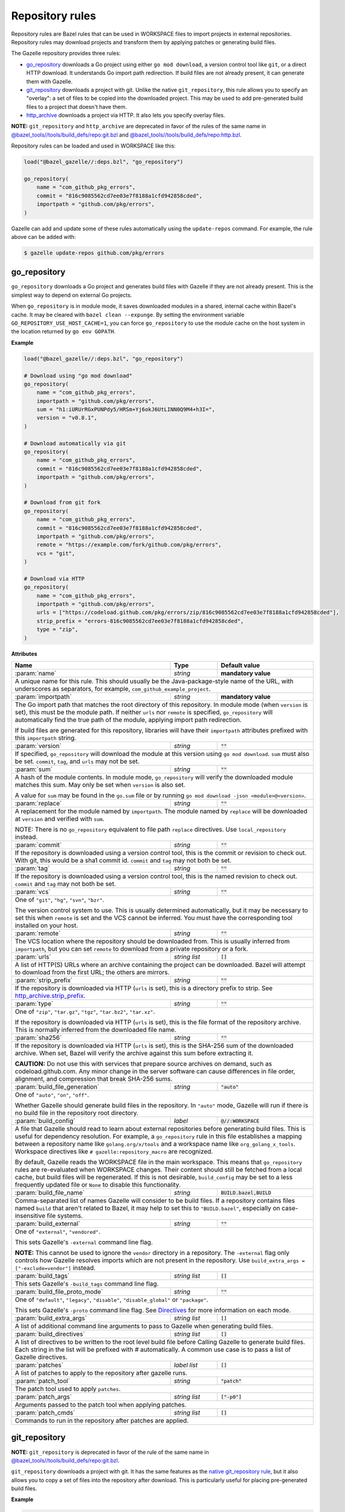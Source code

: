 Repository rules
================

.. _http_archive.strip_prefix: https://docs.bazel.build/versions/master/be/workspace.html#http_archive.strip_prefix
.. _native git_repository rule: https://docs.bazel.build/versions/master/be/workspace.html#git_repository
.. _native http_archive rule: https://docs.bazel.build/versions/master/be/workspace.html#http_archive
.. _manifest.bzl: third_party/manifest.bzl
.. _Directives: /README.rst#directives
.. _`@bazel_tools//tools/build_defs/repo:git.bzl`: https://github.com/bazelbuild/bazel/blob/master/tools/build_defs/repo/git.bzl
.. _`@bazel_tools//tools/build_defs/repo:http.bzl`: https://github.com/bazelbuild/bazel/blob/master/tools/build_defs/repo/http.bzl

.. role:: param(kbd)
.. role:: type(emphasis)
.. role:: value(code)
.. |mandatory| replace:: **mandatory value**

Repository rules are Bazel rules that can be used in WORKSPACE files to import
projects in external repositories. Repository rules may download projects
and transform them by applying patches or generating build files.

The Gazelle repository provides three rules:

* `go_repository`_ downloads a Go project using either ``go mod download``, a
  version control tool like ``git``, or a direct HTTP download. It understands
  Go import path redirection. If build files are not already present, it can
  generate them with Gazelle.
* `git_repository`_ downloads a project with git. Unlike the native
  ``git_repository``, this rule allows you to specify an "overlay": a set of
  files to be copied into the downloaded project. This may be used to add
  pre-generated build files to a project that doesn't have them.
* `http_archive`_ downloads a project via HTTP. It also lets you specify
  overlay files.

**NOTE:** ``git_repository`` and ``http_archive`` are deprecated in favor of the
rules of the same name in `@bazel_tools//tools/build_defs/repo:git.bzl`_ and
`@bazel_tools//tools/build_defs/repo:http.bzl`_.

Repository rules can be loaded and used in WORKSPACE like this:

.. code:: bzl

  load("@bazel_gazelle//:deps.bzl", "go_repository")

  go_repository(
      name = "com_github_pkg_errors",
      commit = "816c9085562cd7ee03e7f8188a1cfd942858cded",
      importpath = "github.com/pkg/errors",
  )

Gazelle can add and update some of these rules automatically using the
``update-repos`` command. For example, the rule above can be added with:

.. code::

  $ gazelle update-repos github.com/pkg/errors

go_repository
-------------

``go_repository`` downloads a Go project and generates build files with Gazelle
if they are not already present. This is the simplest way to depend on
external Go projects.

When ``go_repository`` is in module mode, it saves downloaded modules in a shared,
internal cache within Bazel's cache. It may be cleared with ``bazel clean --expunge``.
By setting the environment variable ``GO_REPOSITORY_USE_HOST_CACHE=1``, you can
force ``go_repository`` to use the module cache on the host system in the location
returned by ``go env GOPATH``.

**Example**

.. code:: bzl

  load("@bazel_gazelle//:deps.bzl", "go_repository")

  # Download using "go mod download"
  go_repository(
      name = "com_github_pkg_errors",
      importpath = "github.com/pkg/errors",
      sum = "h1:iURUrRGxPUNPdy5/HRSm+Yj6okJ6UtLINN0Q9M4+h3I=",
      version = "v0.8.1",
  )

  # Download automatically via git
  go_repository(
      name = "com_github_pkg_errors",
      commit = "816c9085562cd7ee03e7f8188a1cfd942858cded",
      importpath = "github.com/pkg/errors",
  )

  # Download from git fork
  go_repository(
      name = "com_github_pkg_errors",
      commit = "816c9085562cd7ee03e7f8188a1cfd942858cded",
      importpath = "github.com/pkg/errors",
      remote = "https://example.com/fork/github.com/pkg/errors",
      vcs = "git",
  )

  # Download via HTTP
  go_repository(
      name = "com_github_pkg_errors",
      importpath = "github.com/pkg/errors",
      urls = ["https://codeload.github.com/pkg/errors/zip/816c9085562cd7ee03e7f8188a1cfd942858cded"],
      strip_prefix = "errors-816c9085562cd7ee03e7f8188a1cfd942858cded",
      type = "zip",
  )

**Attributes**

+--------------------------------+----------------------+-------------------------------------------------+
| **Name**                       | **Type**             | **Default value**                               |
+--------------------------------+----------------------+-------------------------------------------------+
| :param:`name`                  | :type:`string`       | |mandatory|                                     |
+--------------------------------+----------------------+-------------------------------------------------+
| A unique name for this rule. This should usually be the Java-package-style                              |
| name of the URL, with underscores as separators, for example,                                           |
| ``com_github_example_project``.                                                                         |
+--------------------------------+----------------------+-------------------------------------------------+
| :param:`importpath`            | :type:`string`       | |mandatory|                                     |
+--------------------------------+----------------------+-------------------------------------------------+
| The Go import path that matches the root directory of this repository. In                               |
| module mode (when ``version`` is set), this must be the module path. If                                 |
| neither ``urls`` nor ``remote`` is specified, ``go_repository`` will                                    |
| automatically find the true path of the module, applying import path                                    |
| redirection.                                                                                            |
|                                                                                                         |
| If build files are generated for this repository, libraries will have their                             |
| ``importpath`` attributes prefixed with this ``importpath`` string.                                     |
+--------------------------------+----------------------+-------------------------------------------------+
| :param:`version`               | :type:`string`       | :value:`""`                                     |
+--------------------------------+----------------------+-------------------------------------------------+
| If specified, ``go_repository`` will download the module at this version                                |
| using ``go mod download``. ``sum`` must also be set. ``commit``, ``tag``,                               |
| and ``urls`` may not be set.                                                                            |
+--------------------------------+----------------------+-------------------------------------------------+
| :param:`sum`                   | :type:`string`       | :value:`""`                                     |
+--------------------------------+----------------------+-------------------------------------------------+
| A hash of the module contents. In module mode, ``go_repository`` will verify                            |
| the downloaded module matches this sum. May only be set when ``version``                                |
| is also set.                                                                                            |
|                                                                                                         |
| A value for ``sum`` may be found in the ``go.sum`` file or by running                                   |
| ``go mod download -json <module>@<version>``.                                                           |
+--------------------------------+----------------------+-------------------------------------------------+
| :param:`replace`               | :type:`string`       | :value:`""`                                     |
+--------------------------------+----------------------+-------------------------------------------------+
| A replacement for the module named by ``importpath``. The module named by                               |
| ``replace`` will be downloaded at ``version`` and verified with ``sum``.                                |
|                                                                                                         |
| NOTE: There is no ``go_repository`` equivalent to file path ``replace``                                 |
| directives. Use ``local_repository`` instead.                                                           |
+--------------------------------+----------------------+-------------------------------------------------+
| :param:`commit`                | :type:`string`       | :value:`""`                                     |
+--------------------------------+----------------------+-------------------------------------------------+
| If the repository is downloaded using a version control tool, this is the                               |
| commit or revision to check out. With git, this would be a sha1 commit id.                              |
| ``commit`` and ``tag`` may not both be set.                                                             |
+--------------------------------+----------------------+-------------------------------------------------+
| :param:`tag`                   | :type:`string`       | :value:`""`                                     |
+--------------------------------+----------------------+-------------------------------------------------+
| If the repository is downloaded using a version control tool, this is the                               |
| named revision to check out. ``commit`` and ``tag`` may not both be set.                                |
+--------------------------------+----------------------+-------------------------------------------------+
| :param:`vcs`                   | :type:`string`       | :value:`""`                                     |
+--------------------------------+----------------------+-------------------------------------------------+
| One of ``"git"``, ``"hg"``, ``"svn"``, ``"bzr"``.                                                       |
|                                                                                                         |
| The version control system to use. This is usually determined automatically,                            |
| but it may be necessary to set this when ``remote`` is set and the VCS cannot                           |
| be inferred. You must have the corresponding tool installed on your host.                               |
+--------------------------------+----------------------+-------------------------------------------------+
| :param:`remote`                | :type:`string`       | :value:`""`                                     |
+--------------------------------+----------------------+-------------------------------------------------+
| The VCS location where the repository should be downloaded from. This is                                |
| usually inferred from ``importpath``, but you can set ``remote`` to download                            |
| from a private repository or a fork.                                                                    |
+--------------------------------+----------------------+-------------------------------------------------+
| :param:`urls`                  | :type:`string list`  | :value:`[]`                                     |
+--------------------------------+----------------------+-------------------------------------------------+
| A list of HTTP(S) URLs where an archive containing the project can be                                   |
| downloaded. Bazel will attempt to download from the first URL; the others                               |
| are mirrors.                                                                                            |
+--------------------------------+----------------------+-------------------------------------------------+
| :param:`strip_prefix`          | :type:`string`       | :value:`""`                                     |
+--------------------------------+----------------------+-------------------------------------------------+
| If the repository is downloaded via HTTP (``urls`` is set), this is a                                   |
| directory prefix to strip. See `http_archive.strip_prefix`_.                                            |
+--------------------------------+----------------------+-------------------------------------------------+
| :param:`type`                  | :type:`string`       | :value:`""`                                     |
+--------------------------------+----------------------+-------------------------------------------------+
| One of ``"zip"``, ``"tar.gz"``, ``"tgz"``, ``"tar.bz2"``, ``"tar.xz"``.                                 |
|                                                                                                         |
| If the repository is downloaded via HTTP (``urls`` is set), this is the                                 |
| file format of the repository archive. This is normally inferred from the                               |
| downloaded file name.                                                                                   |
+--------------------------------+----------------------+-------------------------------------------------+
| :param:`sha256`                | :type:`string`       | :value:`""`                                     |
+--------------------------------+----------------------+-------------------------------------------------+
| If the repository is downloaded via HTTP (``urls`` is set), this is the                                 |
| SHA-256 sum of the downloaded archive. When set, Bazel will verify the archive                          |
| against this sum before extracting it.                                                                  |
|                                                                                                         |
| **CAUTION:** Do not use this with services that prepare source archives on                              |
| demand, such as codeload.github.com. Any minor change in the server software                            |
| can cause differences in file order, alignment, and compression that break                              |
| SHA-256 sums.                                                                                           |
+--------------------------------+----------------------+-------------------------------------------------+
| :param:`build_file_generation` | :type:`string`       | :value:`"auto"`                                 |
+--------------------------------+----------------------+-------------------------------------------------+
| One of ``"auto"``, ``"on"``, ``"off"``.                                                                 |
|                                                                                                         |
| Whether Gazelle should generate build files in the repository. In ``"auto"``                            |
| mode, Gazelle will run if there is no build file in the repository root                                 |
| directory.                                                                                              |
+--------------------------------+----------------------+-------------------------------------------------+
| :param:`build_config`          | :type:`label`        | :value:`@//:WORKSPACE`                          |
+--------------------------------+----------------------+-------------------------------------------------+
| A file that Gazelle should read to learn about external repositories before                             |
| generating build files. This is useful for dependency resolution. For example,                          |
| a ``go_repository`` rule in this file establishes a mapping between a                                   |
| repository name like ``golang.org/x/tools`` and a workspace name like                                   |
| ``org_golang_x_tools``. Workspace directives like                                                       |
| ``# gazelle:repository_macro`` are recognized.                                                          |
|                                                                                                         |
| By default, Gazelle reads the WORKSPACE file in the main workspace. This                                |
| means that ``go_repository`` rules are re-evaluated when WORKSPACE changes.                             |
| Their content should still be fetched from a local cache, but build files                               |
| will be regenerated. If this is not desirable, ``build_config`` may be set                              |
| to a less frequently updated file or ``None`` to disable this functionality.                            |
+--------------------------------+----------------------+-------------------------------------------------+
| :param:`build_file_name`       | :type:`string`       | :value:`BUILD.bazel,BUILD`                      |
+--------------------------------+----------------------+-------------------------------------------------+
| Comma-separated list of names Gazelle will consider to be build files.                                  |
| If a repository contains files named ``build`` that aren't related to Bazel,                            |
| it may help to set this to ``"BUILD.bazel"``, especially on case-insensitive                            |
| file systems.                                                                                           |
+--------------------------------+----------------------+-------------------------------------------------+
| :param:`build_external`        | :type:`string`       | :value:`""`                                     |
+--------------------------------+----------------------+-------------------------------------------------+
| One of ``"external"``, ``"vendored"``.                                                                  |
|                                                                                                         |
| This sets Gazelle's ``-external`` command line flag.                                                    |
|                                                                                                         |
| **NOTE:** This cannot be used to ignore the ``vendor`` directory in a                                   |
| repository. The ``-external`` flag only controls how Gazelle resolves                                   |
| imports which are not present in the repository. Use                                                    |
| ``build_extra_args = ["-exclude=vendor"]`` instead.                                                     |
+--------------------------------+----------------------+-------------------------------------------------+
| :param:`build_tags`            | :type:`string list`  | :value:`[]`                                     |
+--------------------------------+----------------------+-------------------------------------------------+
| This sets Gazelle's ``-build_tags`` command line flag.                                                  |
+--------------------------------+----------------------+-------------------------------------------------+
| :param:`build_file_proto_mode` | :type:`string`       | :value:`""`                                     |
+--------------------------------+----------------------+-------------------------------------------------+
| One of ``"default"``, ``"legacy"``, ``"disable"``, ``"disable_global"`` or                              |
| ``"package"``.                                                                                          |
|                                                                                                         |
| This sets Gazelle's ``-proto`` command line flag. See Directives_ for more                              |
| information on each mode.                                                                               |
+--------------------------------+----------------------+-------------------------------------------------+
| :param:`build_extra_args`      | :type:`string list`  | :value:`[]`                                     |
+--------------------------------+----------------------+-------------------------------------------------+
| A list of additional command line arguments to pass to Gazelle when                                     |
| generating build files.                                                                                 |
+--------------------------------+----------------------+-------------------------------------------------+
| :param:`build_directives`      | :type:`string list`  | :value:`[]`                                     |
+--------------------------------+----------------------+-------------------------------------------------+
| A list of directives to be written to the root level build file before                                  |
| Calling Gazelle to generate build files. Each string in the list will be                                |
| prefixed with `#` automatically. A common use case is to pass a list of                                 |
| Gazelle directives.                                                                                     |
+--------------------------------+----------------------+-------------------------------------------------+
| :param:`patches`               | :type:`label list`   | :value:`[]`                                     |
+--------------------------------+----------------------+-------------------------------------------------+
| A list of patches to apply to the repository after gazelle runs.                                        |
+--------------------------------+----------------------+-------------------------------------------------+
| :param:`patch_tool`            | :type:`string`       | :value:`"patch"`                                |
+--------------------------------+----------------------+-------------------------------------------------+
| The patch tool used to apply ``patches``.                                                               |
+--------------------------------+----------------------+-------------------------------------------------+
| :param:`patch_args`            | :type:`string list`  | :value:`["-p0"]`                                |
+--------------------------------+----------------------+-------------------------------------------------+
| Arguments passed to the patch tool when applying patches.                                               |
+--------------------------------+----------------------+-------------------------------------------------+
| :param:`patch_cmds`            | :type:`string list`  | :value:`[]`                                     |
+--------------------------------+----------------------+-------------------------------------------------+
| Commands to run in the repository after patches are applied.                                            |
+--------------------------------+----------------------+-------------------------------------------------+

git_repository
--------------

**NOTE:** ``git_repository`` is deprecated in favor of the rule of the same name
in `@bazel_tools//tools/build_defs/repo:git.bzl`_.

``git_repository`` downloads a project with git. It has the same features as the
`native git_repository rule`_, but it also allows you to copy a set of files
into the repository after download. This is particularly useful for placing
pre-generated build files.

**Example**

.. code:: bzl

  load("@bazel_gazelle//:deps.bzl", "git_repository")

  git_repository(
      name = "com_github_pkg_errors",
      remote = "https://github.com/pkg/errors",
      commit = "816c9085562cd7ee03e7f8188a1cfd942858cded",
      overlay = {
          "@my_repo//third_party:com_github_pkg_errors/BUILD.bazel.in" : "BUILD.bazel",
      },
  )

**Attributes**

+--------------------------------+----------------------+-------------------------------------------------+
| **Name**                       | **Type**             | **Default value**                               |
+--------------------------------+----------------------+-------------------------------------------------+
| :param:`name`                  | :type:`string`       | |mandatory|                                     |
+--------------------------------+----------------------+-------------------------------------------------+
| A unique name for this rule. This should usually be the Java-package-style                              |
| name of the URL, with underscores as separators, for example,                                           |
| ``com_github_example_project``.                                                                         |
+--------------------------------+----------------------+-------------------------------------------------+
| :param:`remote`                | :type:`string`       | |mandatory|                                     |
+--------------------------------+----------------------+-------------------------------------------------+
| The remote repository to download.                                                                      |
+--------------------------------+----------------------+-------------------------------------------------+
| :param:`commit`                | :type:`string`       | :value:`""`                                     |
+--------------------------------+----------------------+-------------------------------------------------+
| The git commit to check out. Either ``commit`` or ``tag`` may be specified.                             |
+--------------------------------+----------------------+-------------------------------------------------+
| :param:`tag`                   | :type:`tag`          | :value:`""`                                     |
+--------------------------------+----------------------+-------------------------------------------------+
| The git tag to check out. Either ``commit`` or ``tag`` may be specified.                                |
+--------------------------------+----------------------+-------------------------------------------------+
| :param:`overlay`               | :type:`dict`         | :value:`{}`                                     |
+--------------------------------+----------------------+-------------------------------------------------+
| A set of files to copy into the downloaded repository. The keys in this                                 |
| dictionary are Bazel labels that point to the files to copy. These must be                              |
| fully qualified labels (i.e., ``@repo//pkg:name``) because relative labels                              |
| are interpreted in the checked out repository, not the repository containing                            |
| the WORKSPACE file. The values in this dictionary are root-relative paths                               |
| where the overlay files should be written.                                                              |
|                                                                                                         |
| It's convenient to store the overlay dictionaries for all repositories in                               |
| a separate .bzl file. See Gazelle's `manifest.bzl`_ for an example.                                     |
+--------------------------------+----------------------+-------------------------------------------------+

http_archive
------------

**NOTE:** ``http_archive`` is deprecated in favor of the rule of the same name
in `@bazel_tools//tools/build_defs/repo:http.bzl`_.

``http_archive`` downloads a project over HTTP(S). It has the same features as
the `native http_archive rule`_, but it also allows you to copy a set of files
into the repository after download. This is particularly useful for placing
pre-generated build files.

**Example**

.. code:: bzl

  load("@bazel_gazelle//:deps.bzl", "http_archive")

  http_archive(
      name = "com_github_pkg_errors",
      urls = ["https://codeload.github.com/pkg/errors/zip/816c9085562cd7ee03e7f8188a1cfd942858cded"],
      strip_prefix = "errors-816c9085562cd7ee03e7f8188a1cfd942858cded",
      type = "zip",
      overlay = {
          "@my_repo//third_party:com_github_pkg_errors/BUILD.bazel.in" : "BUILD.bazel",
      },
  )

**Attributes**

+--------------------------------+----------------------+-------------------------------------------------+
| **Name**                       | **Type**             | **Default value**                               |
+--------------------------------+----------------------+-------------------------------------------------+
| :param:`name`                  | :type:`string`       | |mandatory|                                     |
+--------------------------------+----------------------+-------------------------------------------------+
| A unique name for this rule. This should usually be the Java-package-style                              |
| name of the URL, with underscores as separators, for example,                                           |
| ``com_github_example_project``.                                                                         |
+--------------------------------+----------------------+-------------------------------------------------+
| :param:`urls`                  | :type:`string list`  | |mandatory|                                     |
+--------------------------------+----------------------+-------------------------------------------------+
| A list of HTTP(S) URLs where the project can be downloaded. Bazel will                                  |
| attempt to download the first URL; the others are mirrors.                                              |
+--------------------------------+----------------------+-------------------------------------------------+
| :param:`sha256`                | :type:`string`       | :value:`""`                                     |
+--------------------------------+----------------------+-------------------------------------------------+
| The SHA-256 sum of the downloaded archive. When set, Bazel will verify the                              |
| archive against this sum before extracting it.                                                          |
|                                                                                                         |
| **CAUTION:** Do not use this with services that prepare source archives on                              |
| demand, such as codeload.github.com. Any minor change in the server software                            |
| can cause differences in file order, alignment, and compression that break                              |
| SHA-256 sums.                                                                                           |
+--------------------------------+----------------------+-------------------------------------------------+
| :param:`strip_prefix`          | :type:`string`       | :value:`""`                                     |
+--------------------------------+----------------------+-------------------------------------------------+
| A directory prefix to strip. See `http_archive.strip_prefix`_.                                          |
+--------------------------------+----------------------+-------------------------------------------------+
| :param:`type`                  | :type:`string`       | :value:`""`                                     |
+--------------------------------+----------------------+-------------------------------------------------+
| One of ``"zip"``, ``"tar.gz"``, ``"tgz"``, ``"tar.bz2"``, ``"tar.xz"``.                                 |
|                                                                                                         |
| The file format of the repository archive. This is normally inferred from                               |
| the downloaded file name.                                                                               |
+--------------------------------+----------------------+-------------------------------------------------+
| :param:`overlay`               | :type:`dict`         | :value:`{}`                                     |
+--------------------------------+----------------------+-------------------------------------------------+
| A set of files to copy into the downloaded repository. The keys in this                                 |
| dictionary are Bazel labels that point to the files to copy. These must be                              |
| fully qualified labels (i.e., ``@repo//pkg:name``) because relative labels                              |
| are interpreted in the checked out repository, not the repository containing                            |
| the WORKSPACE file. The values in this dictionary are root-relative paths                               |
| where the overlay files should be written.                                                              |
|                                                                                                         |
| It's convenient to store the overlay dictionaries for all repositories in                               |
| a separate .bzl file. See Gazelle's `manifest.bzl`_ for an example.                                     |
+--------------------------------+----------------------+-------------------------------------------------+
